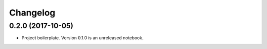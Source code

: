 Changelog
=========

0.2.0 (2017-10-05)
-----------------------------------------

* Project boilerplate. Version 0.1.0 is an unreleased notebook.

